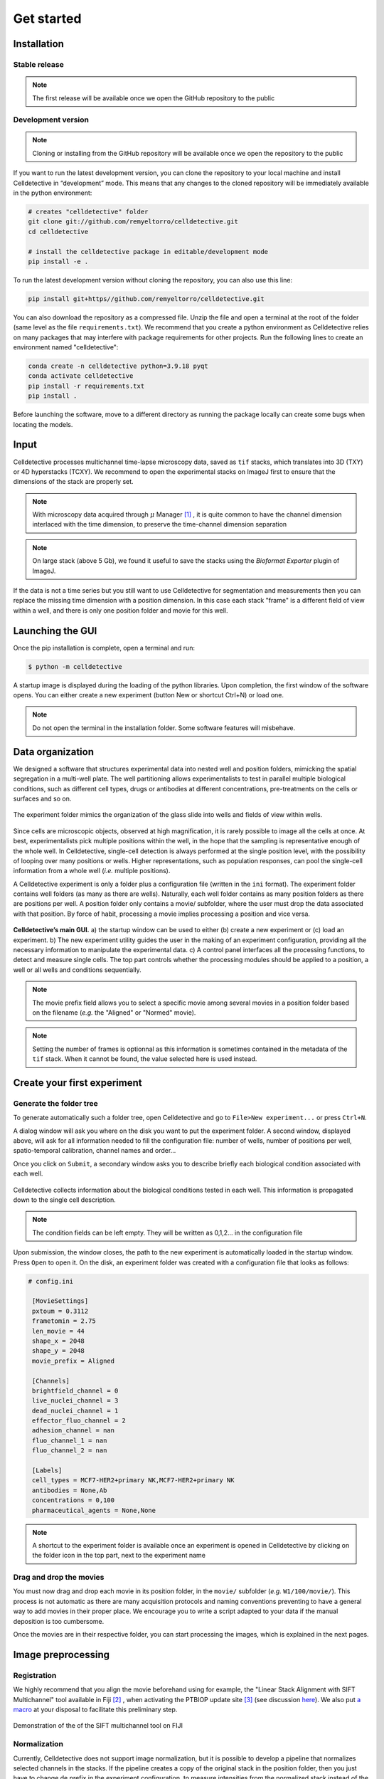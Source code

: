 Get started
===========

.. _get_started:


Installation
------------

Stable release
~~~~~~~~~~~~~~


.. note::
    The first release will be available once we open the GitHub repository to the public


Development version
~~~~~~~~~~~~~~~~~~~

.. note::
    Cloning or installing from the GitHub repository will be available once we open the repository to the public


If you want to run the latest development version, you can clone the repository to your local machine and install Celldetective in “development” mode. This means that any changes to the cloned repository will be immediately available in the python environment:

.. code-block:: bash

    # creates "celldetective" folder
    git clone git://github.com/remyeltorro/celldetective.git
    cd celldetective

    # install the celldetective package in editable/development mode
    pip install -e .

To run the latest development version without cloning the repository, you can also use this line:

.. code-block:: bash

    pip install git+https//github.com/remyeltorro/celldetective.git

You can also download the repository as a compressed file. Unzip the file and open a terminal at the root of the folder (same level as the file ``requirements.txt``). We recommend that you create a python environment as Celldetective relies on many packages that may interfere with package requirements for other projects. Run the following lines to create an environment named "celldetective":

.. code-block:: bash

    conda create -n celldetective python=3.9.18 pyqt
    conda activate celldetective
    pip install -r requirements.txt
    pip install .

Before launching the software, move to a different directory as running the package locally can create some bugs when locating the models.

Input
-----

Celldetective processes multichannel time-lapse microscopy data, saved as ``tif`` stacks, which translates into 3D (TXY) or 4D hyperstacks (TCXY). We recommend to open the experimental stacks on ImageJ first to ensure that the dimensions of the stack are properly set. 

.. note::

    With microscopy data acquired through :math:`\mu` Manager [#]_ , it is quite common to have the channel dimension interlaced with the time dimension, to preserve the time-channel dimension separation


.. note::

    On large stack (above 5 Gb), we found it useful to save the stacks using the *Bioformat Exporter* plugin of ImageJ.


If the data is not a time series but you still want to use Celldetective for segmentation and measurements then you can replace the missing time dimension with a position dimension. In this case each stack "frame" is a different field of view within a well, and there is only one position folder and movie for this well.

Launching the GUI
-----------------

Once the pip installation is complete, open a terminal and run:

.. code-block:: console

	$ python -m celldetective

A startup image is displayed during the loading of the python libraries. Upon completion, the first window of the software opens. You can either create a new experiment (button New or shortcut Ctrl+N) or load one.

.. note::

    Do not open the terminal in the installation folder. Some software features will misbehave.




Data organization
-----------------

We designed a software that structures experimental data into nested well and position folders, mimicking the spatial segregation in a multi-well plate. The well partitioning allows experimentalists to test in parallel multiple biological conditions, such as different cell types, drugs or antibodies at different concentrations, pre-treatments on the cells or surfaces and so on. 


.. figure:: _static/glass-slide.png
    :align: center
    :alt: exp_folder_mimics_glass_slide
    
    The experiment folder mimics the organization of the glass slide into wells and fields of view within wells.


Since cells are microscopic objects, observed at high magnification, it is rarely possible to image all the cells at once. At best, experimentalists pick multiple positions within the well, in the hope that the sampling is representative enough of the whole well. In Celldetective, single-cell detection is always performed at the single position level, with the possibility of looping over many positions or wells. Higher representations, such as population responses, can pool the single-cell information from a whole well (*i.e.* multiple positions).


A Celldetective experiment is only a folder plus a configuration file (written in the ``ini`` format). The experiment folder contains well folders (as many as there are wells). Naturally, each well folder contains as many position folders as there are positions per well. A position folder only contains a movie/ subfolder, where the user must drop the data associated with that position. By force of habit, processing a movie implies processing a position and vice versa.


.. figure:: _static/startup-window.png
    :align: center
    :alt: exp_folder_mimics_glass_slide
    
    **Celldetective’s main GUI.** a) the startup window can be used to either (b) create a new experiment or (c) load an experiment. b) The new experiment utility guides the user in the making of an experiment configuration, providing all the necessary information to manipulate the experimental data. c) A control panel interfaces all the processing functions, to detect and measure single cells. The top part controls whether the processing modules should be applied to a position, a well or all wells and conditions sequentially.


.. note::

    The movie prefix field allows you to select a specific movie among several movies in a position folder based on the filename (*e.g.* the "Aligned" or "Normed" movie). 


.. note::

    Setting the number of frames is optionnal as this information is sometimes contained in the metadata of the ``tif`` stack. When it cannot be found, the value selected here is used instead.


Create your first experiment
----------------------------


Generate the folder tree
~~~~~~~~~~~~~~~~~~~~~~~~

To generate automatically such a folder tree, open Celldetective and go to ``File>New experiment...`` or press ``Ctrl+N``.


A dialog window will ask you where on the disk you want to put the experiment folder. A second window, displayed above, will ask for all information needed to fill the configuration file: number of wells, number of positions per well, spatio-temporal calibration, channel names and order...     


Once you click on ``Submit``, a secondary window asks you to describe briefly each biological condition associated with each well.

.. figure:: _static/bio-cond-new-exp.png
    :align: center
    :alt: bio_conditions_new_exp
    
    Celldetective collects information about the biological conditions tested in each well. This information is propagated down to the single cell description.

.. note::

    The condition fields can be left empty. They will be written as 0,1,2... in the configuration file


Upon submission, the window closes, the path to the new experiment is automatically loaded in the startup window. Press ``Open`` to open it. On the disk, an experiment folder was created with a configuration file that looks as follows:


.. code-block:: ini

   # config.ini
   
    [MovieSettings]
    pxtoum = 0.3112
    frametomin = 2.75
    len_movie = 44
    shape_x = 2048
    shape_y = 2048
    movie_prefix = Aligned

    [Channels]
    brightfield_channel = 0
    live_nuclei_channel = 3
    dead_nuclei_channel = 1
    effector_fluo_channel = 2
    adhesion_channel = nan
    fluo_channel_1 = nan
    fluo_channel_2 = nan

    [Labels]
    cell_types = MCF7-HER2+primary NK,MCF7-HER2+primary NK
    antibodies = None,Ab
    concentrations = 0,100
    pharmaceutical_agents = None,None


.. note::

    A shortcut to the experiment folder is available once an experiment is opened in Celldetective by clicking on the folder icon in the top part, next to the experiment name


Drag and drop the movies
~~~~~~~~~~~~~~~~~~~~~~~~

You must now drag and drop each movie in its position folder, in the ``movie/`` subfolder (*e.g.* ``W1/100/movie/``). This process is not automatic as there are many acquisition protocols and naming conventions preventing to have a general way to add movies in their proper place. We encourage you to write a script adapted to your data if the manual deposition is too cumbersome.

Once the movies are in their respective folder, you can start processing the images, which is explained in the next pages.


Image preprocessing
-------------------


Registration
~~~~~~~~~~~~

We highly recommend that you align the movie beforehand using for example, the "Linear Stack Alignment with SIFT Multichannel" tool available in Fiji [#]_ , when activating the PTBIOP update site [#]_ (see discussion here_). We also put `a macro`_ at your disposal to facilitate this preliminary step.

.. _`a macro`: align_macro.html


.. _here: https://forum.image.sc/t/registration-of-multi-channel-timelapse-with-linear-stack-alignment-with-sift/50209/16


.. figure:: _static/align-stack-sift.gif
    :align: center
    :alt: sift_align
    
    Demonstration of the of the SIFT multichannel tool on FIJI


Normalization
~~~~~~~~~~~~~

Currently, Celldetective does not support image normalization, but it is possible to develop a pipeline that normalizes selected channels in the stacks. If the pipeline creates a copy of the original stack in the position folder, then you just have to change de prefix in the experiment configuration, to measure intensities from the normalized stack instead of the original one.


References
----------

.. [#]  Arthur D Edelstein, Mark A Tsuchida, Nenad Amodaj, Henry Pinkard, Ronald D Vale, and Nico Stuurman (2014), Advanced methods of microscope control using μManager software. Journal of Biological Methods 2014 1(2):e11 <doi:10.14440/jbm.2014.36>

.. [#] Schindelin, J., Arganda-Carreras, I., Frise, E., Kaynig, V., Longair, M., Pietzsch, T., … Cardona, A. (2012). Fiji: an open-source platform for biological-image analysis. Nature Methods, 9(7), 676–682. doi:10.1038/nmeth.2019

.. [#] https://www.epfl.ch/research/facilities/ptbiop/
